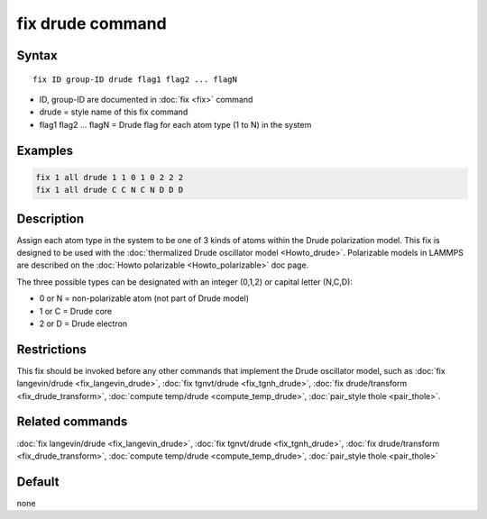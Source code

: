 .. index:: fix drude

fix drude command
=================

Syntax
""""""

.. parsed-literal::

   fix ID group-ID drude flag1 flag2 ... flagN

* ID, group-ID are documented in :doc:`fix <fix>` command
* drude = style name of this fix command
* flag1 flag2 ... flagN = Drude flag for each atom type (1 to N) in the system

Examples
""""""""

.. code-block:: LAMMPS

   fix 1 all drude 1 1 0 1 0 2 2 2
   fix 1 all drude C C N C N D D D

Description
"""""""""""

Assign each atom type in the system to be one of 3 kinds of atoms
within the Drude polarization model. This fix is designed to be used
with the :doc:`thermalized Drude oscillator model <Howto_drude>`.
Polarizable models in LAMMPS are described on the :doc:`Howto polarizable <Howto_polarizable>` doc page.

The three possible types can be designated with an integer (0,1,2)
or capital letter (N,C,D):

* 0 or N = non-polarizable atom (not part of Drude model)
* 1 or C = Drude core
* 2 or D = Drude electron

Restrictions
""""""""""""

This fix should be invoked before any other commands that implement
the Drude oscillator model, such as :doc:`fix langevin/drude <fix_langevin_drude>`, :doc:`fix tgnvt/drude <fix_tgnh_drude>`, :doc:`fix drude/transform <fix_drude_transform>`, :doc:`compute temp/drude <compute_temp_drude>`, :doc:`pair_style thole <pair_thole>`.

Related commands
""""""""""""""""

:doc:`fix langevin/drude <fix_langevin_drude>`, :doc:`fix tgnvt/drude <fix_tgnh_drude>`, :doc:`fix drude/transform <fix_drude_transform>`, :doc:`compute temp/drude <compute_temp_drude>`, :doc:`pair_style thole <pair_thole>`

Default
"""""""

none
